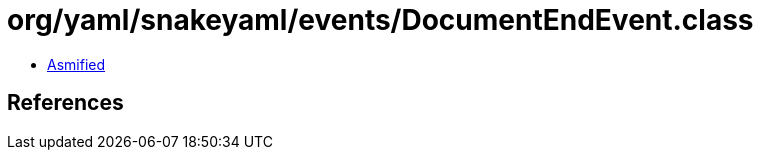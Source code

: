 = org/yaml/snakeyaml/events/DocumentEndEvent.class

 - link:DocumentEndEvent-asmified.java[Asmified]

== References

